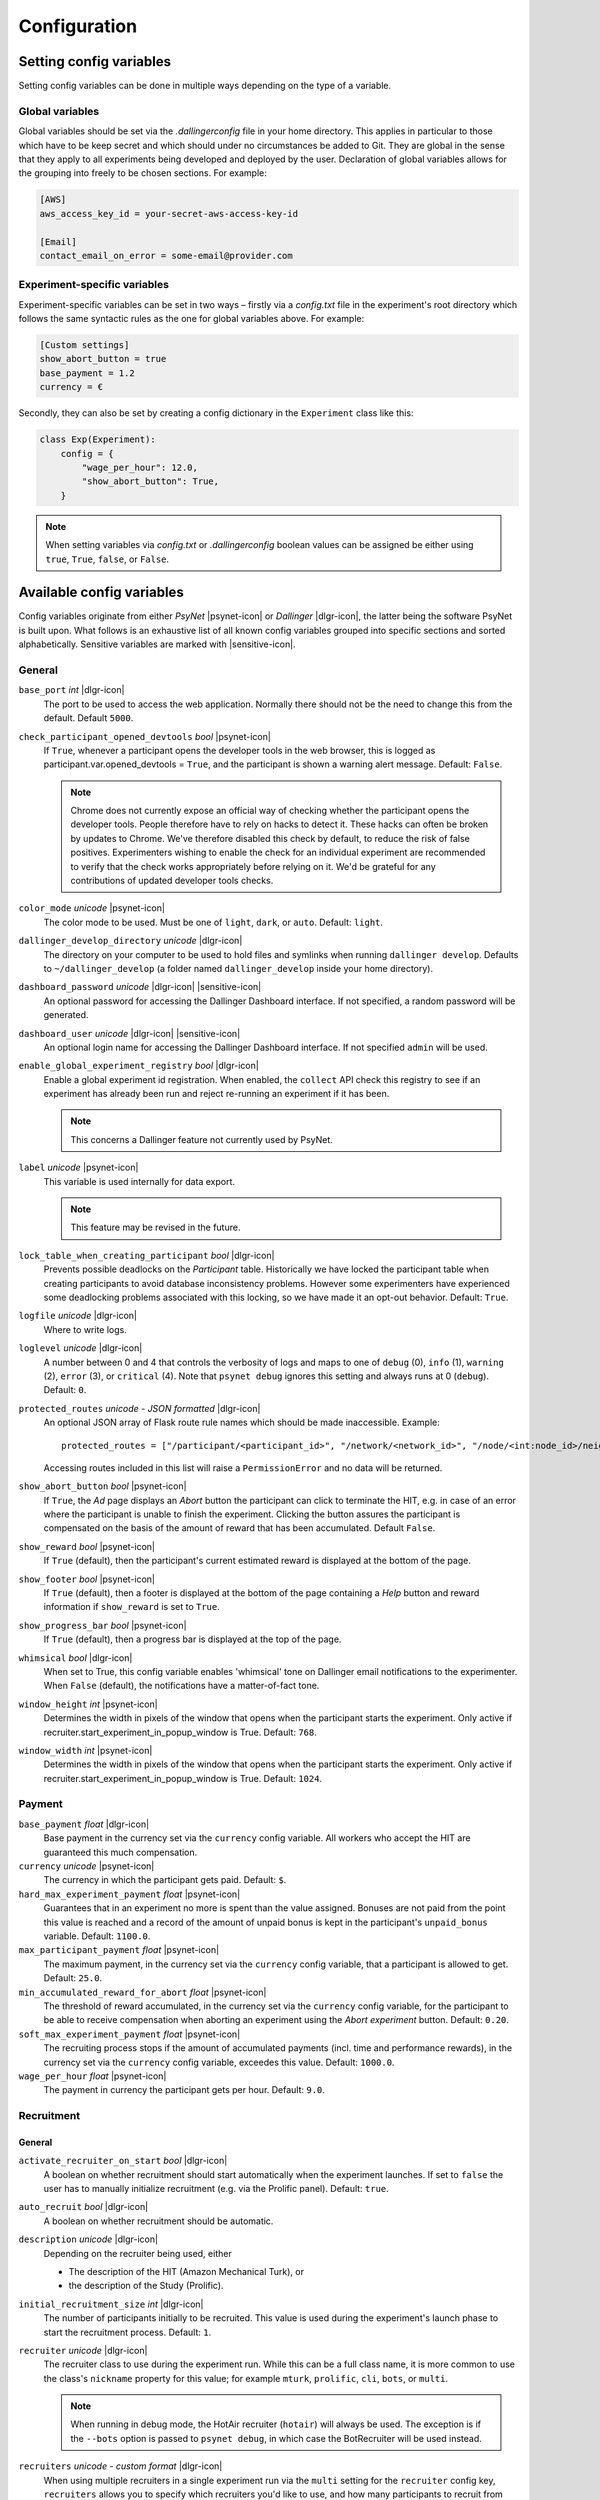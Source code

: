 .. _configuration:

.. |dlgr-icon| raw:: html

    <img src="../_static/images/dallinger.jpg" width="15" style="margin-bottom: -1px; margin-left: 3px; cursor: pointer;" title="Dallinger"/>

.. |psynet-icon| raw:: html

    <img src="../_static/images/psynet.png" width="15" style="margin-bottom: -1px; margin-left: 3px; cursor: pointer;" title="PsyNet"/>

.. |sensitive-icon| raw:: html

    <img src="../_static/images/sensitive.png" width="15" style="margin-bottom: -1px; margin-left: 3px; cursor: pointer;" title="Sensitive"/>

Configuration
=============

Setting config variables
^^^^^^^^^^^^^^^^^^^^^^^^

Setting config variables can be done in multiple ways depending on the type of a variable.

Global variables
++++++++++++++++

Global variables should be set via the `.dallingerconfig` file in your home directory. This applies in particular to those which have to be keep secret and which should under no circumstances be added to Git. They are global in the sense that they apply to all experiments being developed and deployed by the user. Declaration of global variables allows for the grouping into freely to be chosen sections. For example:

.. code-block:: text

    [AWS]
    aws_access_key_id = your-secret-aws-access-key-id

    [Email]
    contact_email_on_error = some-email@provider.com


Experiment-specific variables
+++++++++++++++++++++++++++++

Experiment-specific variables can be set in two ways – firstly via a `config.txt` file in the experiment's root directory which follows the same syntactic rules as the one for global variables above. For example:

.. code-block:: text

    [Custom settings]
    show_abort_button = true
    base_payment = 1.2
    currency = €

Secondly, they can also be set by creating a config dictionary in the ``Experiment`` class like this:

.. code-block:: python

    class Exp(Experiment):
        config = {
            "wage_per_hour": 12.0,
            "show_abort_button": True,
        }

.. note::

    When setting variables via `config.txt` or `.dallingerconfig` boolean values can be assigned be either using ``true``, ``True``, ``false``, or ``False``.


Available config variables
^^^^^^^^^^^^^^^^^^^^^^^^^^

Config variables originate from either *PsyNet* |psynet-icon| or *Dallinger* |dlgr-icon|, the latter being the software PsyNet is built upon. What follows is an exhaustive list of all known config variables grouped into specific sections and sorted alphabetically. Sensitive variables are marked with |sensitive-icon|.


General
+++++++

``base_port`` *int* |dlgr-icon|
    The port to be used to access the web application. Normally there should not be the need to change this from the default. Default ``5000``.

``check_participant_opened_devtools`` *bool* |psynet-icon|
    If ``True``, whenever a participant opens the developer tools in the web browser,
    this is logged as participant.var.opened_devtools = ``True``,
    and the participant is shown a warning alert message.
    Default: ``False``.

    .. note::

        Chrome does not currently expose an official way of checking whether
        the participant opens the developer tools. People therefore have to rely
        on hacks to detect it. These hacks can often be broken by updates to Chrome.
        We've therefore disabled this check by default, to reduce the risk of
        false positives. Experimenters wishing to enable the check for an individual
        experiment are recommended to verify that the check works appropriately
        before relying on it. We'd be grateful for any contributions of updated
        developer tools checks.

``color_mode`` *unicode* |psynet-icon|
    The color mode to be used. Must be one of ``light``, ``dark``, or ``auto``. Default: ``light``.

``dallinger_develop_directory`` *unicode* |dlgr-icon|
    The directory on your computer to be used to hold files and symlinks
    when running ``dallinger develop``. Defaults to ``~/dallinger_develop``
    (a folder named ``dallinger_develop`` inside your home directory).

``dashboard_password`` *unicode* |dlgr-icon| |sensitive-icon|
    An optional password for accessing the Dallinger Dashboard interface. If not
    specified, a random password will be generated.

``dashboard_user`` *unicode* |dlgr-icon| |sensitive-icon|
    An optional login name for accessing the Dallinger Dashboard interface. If not
    specified ``admin`` will be used.

``enable_global_experiment_registry`` *bool* |dlgr-icon|
    Enable a global experiment id registration. When enabled, the ``collect`` API
    check this registry to see if an experiment has already been run and reject
    re-running an experiment if it has been.

    .. note::

        This concerns a Dallinger feature not currently used by PsyNet.

``label`` *unicode* |psynet-icon|
    This variable is used internally for data export.

    .. note::

        This feature may be revised in the future.

``lock_table_when_creating_participant`` *bool* |dlgr-icon|
    Prevents possible deadlocks on the `Participant` table.
    Historically we have locked the participant table when creating participants
    to avoid database inconsistency problems. However some experimenters have experienced
    some deadlocking problems associated with this locking, so we have made
    it an opt-out behavior. Default: ``True``.

``logfile`` *unicode* |dlgr-icon|
    Where to write logs.

``loglevel`` *unicode* |dlgr-icon|
    A number between 0 and 4 that controls the verbosity of logs and maps to
    one of ``debug`` (0), ``info`` (1), ``warning`` (2), ``error`` (3), or
    ``critical`` (4). Note that ``psynet debug`` ignores this setting and
    always runs at 0 (``debug``). Default: ``0``.

``protected_routes`` *unicode - JSON formatted* |dlgr-icon|
    An optional JSON array of Flask route rule names which should be made inaccessible.
    Example::

        protected_routes = ["/participant/<participant_id>", "/network/<network_id>", "/node/<int:node_id>/neighbors"]

    Accessing routes included in this list will raise a ``PermissionError`` and no data will be returned.

``show_abort_button`` *bool* |psynet-icon|
    If ``True``, the `Ad` page displays an `Abort` button the participant can click to terminate the HIT,
    e.g. in case of an error where the participant is unable to finish the experiment. Clicking the button
    assures the participant is compensated on the basis of the amount of reward that has been accumulated.
    Default ``False``.

``show_reward`` *bool* |psynet-icon|
    If ``True`` (default), then the participant's current estimated reward is displayed
    at the bottom of the page.

``show_footer`` *bool* |psynet-icon|
    If ``True`` (default), then a footer is displayed at the bottom of the page containing a `Help` button
    and reward information if ``show_reward`` is set to ``True``.

``show_progress_bar`` *bool* |psynet-icon|
    If ``True`` (default), then a progress bar is displayed at the top of the page.

``whimsical`` *bool* |dlgr-icon|
    When set to True, this config variable enables 'whimsical' tone on Dallinger email notifications
    to the experimenter. When ``False`` (default), the notifications have a matter-of-fact tone.

``window_height`` *int* |psynet-icon|
    Determines the width in pixels of the window that opens when the
    participant starts the experiment. Only active if
    recruiter.start_experiment_in_popup_window is True.
    Default: ``768``.

``window_width`` *int* |psynet-icon|
    Determines the width in pixels of the window that opens when the
    participant starts the experiment. Only active if
    recruiter.start_experiment_in_popup_window is True.
    Default: ``1024``.


Payment
+++++++

``base_payment`` *float* |dlgr-icon|
    Base payment in the currency set via the ``currency`` config variable.
    All workers who accept the HIT are guaranteed this much compensation.

``currency`` *unicode* |psynet-icon|
    The currency in which the participant gets paid. Default: ``$``.

``hard_max_experiment_payment`` *float* |psynet-icon|
    Guarantees that in an experiment no more is spent than the value assigned.
    Bonuses are not paid from the point this value is reached and a record of the amount
    of unpaid bonus is kept in the participant's ``unpaid_bonus`` variable. Default: ``1100.0``.

``max_participant_payment`` *float* |psynet-icon|
    The maximum payment, in the currency set via the ``currency`` config variable, that a participant is allowed to get. Default: ``25.0``.

``min_accumulated_reward_for_abort`` *float* |psynet-icon|
    The threshold of reward accumulated, in the currency set via the ``currency`` config variable, for the participant to be able to receive compensation when aborting an experiment using the `Abort experiment` button. Default: ``0.20``.

``soft_max_experiment_payment`` *float* |psynet-icon|
    The recruiting process stops if the amount of accumulated payments
    (incl. time and performance rewards), in the currency set via the ``currency`` config variable, exceedes this value. Default: ``1000.0``.

``wage_per_hour`` *float* |psynet-icon|
    The payment in currency the participant gets per hour. Default: ``9.0``.


Recruitment
+++++++++++

General
~~~~~~~

``activate_recruiter_on_start`` *bool* |dlgr-icon|
    A boolean on whether recruitment should start automatically when the experiment launches.
    If set to ``false`` the user has to manually initialize recruitment (e.g. via the Prolific panel).
    Default: ``true``.

``auto_recruit`` *bool* |dlgr-icon|
    A boolean on whether recruitment should be automatic.

``description`` *unicode* |dlgr-icon|
    Depending on the recruiter being used, either

    * The description of the HIT (Amazon Mechanical Turk), or
    * the description of the Study (Prolific).

``initial_recruitment_size`` *int* |dlgr-icon|
    The number of participants initially to be recruited. This value is used during the
    experiment's launch phase to start the recruitment process. Default: ``1``.

``recruiter`` *unicode* |dlgr-icon|
    The recruiter class to use during the experiment run. While this can be a
    full class name, it is more common to use the class's ``nickname`` property
    for this value; for example ``mturk``, ``prolific``, ``cli``, ``bots``,
    or ``multi``.

    .. note::
        When running in debug mode, the HotAir recruiter (``hotair``) will
        always be used. The exception is if the ``--bots`` option is passed to
        ``psynet debug``, in which case the BotRecruiter will be used instead.

``recruiters`` *unicode - custom format* |dlgr-icon|
    When using multiple recruiters in a single experiment run via the ``multi``
    setting for the ``recruiter`` config key, ``recruiters`` allows you to
    specify which recruiters you'd like to use, and how many participants to
    recruit from each. The special syntax for this value is:

    ``recruiters = [nickname 1]: [recruits], [nickname 2]: [recruits], etc.``

    For example, to recruit 5 human participants via MTurk, and 5 bot participants,
    the configuration would be:

    ``recruiters = mturk: 5, bots: 5``

``title`` *unicode* |dlgr-icon|
    Depending on the recruiter being used, either

    * The title of the HIT (Amazon Mechanical Turk), or
    * the title of the Study (Prolific).

Allowed browsers and devices
~~~~~~~~~~~~~~~~~~~~~~~~~~~~

``allow_mobile_devices`` *bool* |psynet-icon|
    Allows the user to use mobile devices. If it is set to false it will tell the user to open the experiment on
    their computer.
    Default: ``False``.

``force_google_chrome`` *bool* |psynet-icon|
    Forces the user to use the Google Chrome browser. If another browser is used, it will give detailed instructions on how to install Google Chrome.
    Default: ``True``.

    .. note::

        PsyNet only officially supports Google Chrome.

``force_incognito_mode`` *bool* |psynet-icon|
    Forces the user to open the experiment in a private browsing (i.e. incognito mode). This is helpful as incognito
    mode prevents the user from accessing their browsing history, which could be used to influence the experiment.
    Furthermore it does not enable addons which can interfere with the experiment. If the user is not using
    incognito mode, it will give detailed instructions on how to open the experiment in incognito mode.
    Default: ``False``.

``min_browser_version`` *unicode* |psynet-icon|
    The minimum version of the Chrome browser a participant needs in order to take a HIT. Default: ``80.0``.

Recruiters
~~~~~~~~~~

Amazon Mechanical Turk
----------------------

``approve_requirement`` *integer* |dlgr-icon|
    The percentage of past MTurk HITs that must have been approved for a worker
    to qualify to participate in your experiment. 1-100.

``assign_qualifications`` *bool* |dlgr-icon|
    A boolean which controls whether an experiment-specific qualification
    (based on the experiment ID), and a group qualification (based on the value
    of ``group_name``) will be assigned to participants by the recruiter.
    This feature assumes a recruiter which supports qualifications,
    like the ``MTurkRecruiter``.

``aws_access_key_id`` *unicode* |dlgr-icon| |sensitive-icon|
    AWS access key ID.

``aws_region`` *unicode* |dlgr-icon|
    AWS region to use. Default: ``us-east-1``.

``aws_secret_access_key`` *unicode* |dlgr-icon| |sensitive-icon|
    AWS access key secret.

``browser_exclude_rule`` *unicode - comma separated* |dlgr-icon|
    A set of rules you can apply to prevent participants with unsupported web
    browsers from participating in your experiment. Valid exclusion values are:

    * ``mobile``
    * ``tablet``
    * ``touchcapable``
    * ``pc``
    * ``bot``

``disable_when_duration_exceeded`` *bool* |dlgr-icon|
    Whether to disable recruiting and expire the HIT when the duration has been
    exceeded. This only has an effect when ``clock_on`` is enabled.

``duration`` *float* |dlgr-icon|
    How long in hours participants have until the HIT will time out.

``group_name`` *unicode* |dlgr-icon|
    Assign a named qualification to workers who complete a HIT.

``keywords`` *unicode* |dlgr-icon|
    A comma-separated list of keywords to use on Amazon Mechanical Turk.

``lifetime`` *integer* |dlgr-icon|
    How long in hours that your HIT remains visible to workers.

``mturk_qualification_blocklist`` *unicode - comma seperated* |dlgr-icon|
    Comma-separated list of qualification names. Workers with qualifications in
    this list will be prevented from viewing and accepting the HIT.

``mturk_qualification_requirements`` *unicode – JSON formatted* |dlgr-icon|
    A JSON list of qualification documents to pass to Amazon Mechanical Turk.

``us_only`` *bool* |dlgr-icon|
    Controls whether this HIT is available only to MTurk workers in the U.S.

CAP
---

``cap_recruiter_auth_token`` *unicode* |psynet-icon| |sensitive-icon|
    Authentication token for communication with the API of the CAP-Recruiter web application.

Lucid
-----

``lucid_api_key`` *unicode* |psynet-icon| |sensitive-icon|
    The key used to access the Lucid/Cint API.

``lucid_sha1_hashing_key`` *unicode* |psynet-icon| |sensitive-icon|
    The key used to create the HMAC used in the SHA1 hash function that generates the hash
    used when sending requests to the Lucid/Cint API.

``lucid_recruitment_config`` *unicode – JSON formatted* |psynet-icon|

Prolific
--------

``prolific_api_token`` *unicode* |dlgr-icon| |sensitive-icon|
    A Prolific API token is requested from Prolific via email or some other non-programmatic
    channel, and should be stored in your ``~/.dallingerconfig`` file.

``prolific_api_version`` *unicode* |dlgr-icon|
    The version of the Prolific API you'd like to use

    The default (``v1``) is defined in *global_config_defaults.txt*.

``prolific_estimated_completion_minutes`` *int* |dlgr-icon|
    Estimated duration in minutes of the experiment or survey.

``prolific_maximum_allowed_minutes`` *int* |dlgr-icon|
    Max time in minutes for a participant to finish the submission.
    Submissions are timed out if it takes longer, so make sure it is not too low.
    The default is 3 times the ``prolific_estimated_completion_minutes``, plus two
    minutes.

``prolific_recruitment_config`` *unicode - JSON formatted* |dlgr-icon|
    JSON data to add additional recruitment parameters.
    Since some recruitment parameters are complex and are defined with relatively complex
    syntax, Dallinger allows you to define this configuration in raw JSON. The parameters
    you would typically specify this way :ref:`include <json-config-disclaimer>`:

    * ``device_compatibility``
    * ``peripheral_requirements``
    * ``eligibility_requirements``

    See the `Prolific API Documentation <https://docs.prolific.co/docs/api-docs/public/#tag/Studies/paths/~1api~1v1~1studies~1/post>`__
    for details.

    Configuration can also be stored in a separate JSON file, and included by using the
    filename, prefixed with ``file:``, as the configuration value. For example, to use a
    JSON file called ``prolific_config.json``, you would first create this file, with
    valid JSON as contents::

        {
            "eligibility_requirements": [
                {
                    "attributes": [
                        {
                            "name": "white_list",
                            "value": [
                                # worker ID one,
                                # worker ID two,
                                # etc.
                            ]
                        }
                    ],
                    "_cls": "web.eligibility.models.CustomWhitelistEligibilityRequirement"
                }
            ]
        }

    You can also specify the devices you expect the participants to have, e.g.::

        {
            "eligibility_requirements": […],
            "device_compatibility": ["desktop"],
            "peripheral_requirements": ["audio", "microphone"]
        }

    Supported devices are ``desktop``, ``tablet``, and ``mobile``. Supported peripherals are ``audio``, ``camera``, ``download`` (download additional software to run the experiment), and ``microphone``.

    You would then include this file in your overall configuration by adding the following
    to your config.txt file::

        prolific_recruitment_config = file:prolific_config.json

    .. _json-config-disclaimer:

    .. caution::
        While it is technically possible to specify other recruitment values this way
        (for example, ``{"title": "My Experiment Title"}``), we recommend that you stick to the standard
        ``key = value`` format of ``config.txt`` whenever possible, and leave ``prolific_recruitment_config``
        for complex requirements which can't be configured in this simpler way.

``prolific_reward_cents`` *int* |dlgr-icon|
    Base compensation to pay your participants, in cents

    Prolific will use the currency of your researcher account, and convert automatically
    to the participant's currency.


Deployment
++++++++++

General
~~~~~~~

``clock_on`` *bool* |dlgr-icon|
    If the clock process is on, it will enable a task scheduler to run automated
    background tasks. By default, a single task is registered which performs a
    series of checks that ensure the integrity of the database. The configuration
    option ``disable_when_duration_exceeded`` configures the behavior of that task.

``host`` *unicode* |dlgr-icon|
    IP address of the host.

``port`` *unicode* |dlgr-icon|
    Port of the host.

Heroku
~~~~~~

``database_size`` *unicode* |dlgr-icon|
    Size of the database on Heroku. See `Heroku Postgres plans <https://devcenter.heroku.com/articles/heroku-postgres-plans>`__.

``database_url`` *unicode* |dlgr-icon| |sensitive-icon|
    URI of the Postgres database.

``dyno_type`` *unicode* |dlgr-icon|
    Heroku dyno type to use. See `Heroku dynos types <https://devcenter.heroku.com/articles/dyno-types>`__.

``dyno_type_web`` *unicode* |dlgr-icon|
    This determines how powerful the heroku web dynos are. It applies only to web dynos
    and will override the default set in ``dyno_type``. See ``dyno_type`` above for details
    on specific values.

``dyno_type_worker`` *unicode* |dlgr-icon|
    This determines how powerful the heroku worker dynos are. It applies only to worker
    dynos and will override the default set in ``dyno_type``.. See ``dyno_type`` above for
    details on specific values.

``heroku_python_version`` *unicode* |dlgr-icon|
    The python version to be used on Heroku deployments. The version specification will
    be deployed to Heroku in a `runtime.txt` file in accordance with Heroku's deployment
    API. Note that only the version number should be provided (eg: ``3.11.5``) and not the
    ``python-`` prefix included in the final `runtime.txt` format.
    See `Heroku supported runtimes <https://devcenter.heroku.com/articles/python-support#supported-runtimes>`__.

``heroku_team`` *unicode* |dlgr-icon|
    The name of the Heroku team to which all applications will be assigned.
    This is useful for centralized billing. Note, however, that it will prevent
    you from using free-tier dynos.

``num_dynos_web`` *integer* |dlgr-icon|
    Number of Heroku dynos to use for processing incoming HTTP requests. It is
    recommended that you use at least two.

``num_dynos_worker`` *integer* |dlgr-icon|
    Number of Heroku dynos to use for performing other computations.

``redis_size`` *unicode* |dlgr-icon|
    Size of the redis server on Heroku. See `Heroku Redis <https://elements.heroku.com/addons/heroku-redis>`__.

``sentry`` *bool* |dlgr-icon|
    When set to ``True`` enables the `Sentry` (https://sentry.io/) Heroku addon for performance monitoring of experiments. Default: ``False``.

``threads`` *unicode* |dlgr-icon|
    The number of gunicorn web worker processes started per Heroku CPU count.
    When given the default value of ``auto`` the number of worker processes will be calculated
    using the formula ``round(multiprocessing.cpu_count() * worker_multiplier)) + 1`` by making use
    of the ``worker_multiplier`` config variable. Default: ``auto``.

``worker_multiplier`` *float* |dlgr-icon|
    Multiplier used to determine the number of gunicorn web worker processes
    started per Heroku CPU count. Reduce this if you see Heroku warnings
    about memory limits for your experiment. Default: ``1.5``.

For help on choosing appropriate configuration variables, also see this Dallinger documentation page at https://dallinger.readthedocs.io/en/latest/configuration.html#choosing-configuration-values

Docker
~~~~~~

``docker_image_base_name`` *unicode* |dlgr-icon|
    A string that will be used to name the docker image generated by this experiment.
    Defaults to the experiment directory name (``bartlett1932``, ``chatroom`` etc).
    To enable repeatability a generated docker image can be pushed to a registry.
    To this end the registry needs to be specified in the ``docker_image_base_name``.
    For example:

    * ``ghcr.io/<GITHUB_USERNAME>/<GITHUB_REPOSITORY>/<EXPERIMENT_NAME>``
    * ``docker.io/<DOCKERHUB_USERNAME>/<EXPERIMENT_NAME>``

``docker_image_name`` *unicode* |dlgr-icon|
    The docker image name to use for this experiment.
    If present, the code in the current directory will not be used when deploying.
    The specified image will be used instead. Example:

    * ``ghcr.io/dallinger/dallinger/bartlett1932@sha256:ad3c7b376e23798438c18aae6e0136eb97f5627ddde6baafe1958d40274fa478``

``docker_volumes`` *unicode* |dlgr-icon|
    Additional list of volumes to mount when deploying using docker.
    Example:

    * ``/host/path:/container_path,/another-path:/another-container-path``


Internationalization
++++++++++++++++++++

``allow_switching_locale`` *bool* |psynet-icon|
    Allow the user to change the language of the experiment during the experiment.
    Default: ``False``.

    .. note::

        This feature is still experimental.

``language`` *unicode* |dlgr-icon|
    A ``gettext`` language code to be used for the experiment.

``supported_locales`` *list* |psynet-icon|
    List of locales (i.e., ISO language codes) a user can pick from, e.g., ``["en"]``.
    Default: ``[]``.


Email Notifications
+++++++++++++++++++

``contact_email_on_error`` *unicode* |dlgr-icon|
    The email address used as the recipient for error report emails, and the email displayed to workers when there is an error.

``dallinger_email_address`` *unicode* |dlgr-icon|
    An email address for use by Dallinger to send status emails.

``smtp_host`` *unicode* |dlgr-icon|
    Hostname and port of a mail server for outgoing mail. Default: ``smtp.gmail.com:587``

``smtp_username`` *unicode* |dlgr-icon|
    Username for outgoing mail host.

``smtp_password`` *unicode* |dlgr-icon| |sensitive-icon|
    Password for the outgoing mail host.

See `Email Notification Setup <https://dallinger.readthedocs.io/en/latest/email_setup.html>`__ in the Dallinger documentation for a much more detailed explanation of above config variables and their use.


Experiment debugging
++++++++++++++++++++

``enable_google_search_console`` *bool* |psynet-icon|
    Used to enable a special route allowing the site to be claimed in the Google Search Console
    dashboard of the computational.audition@gmail.com Google account.
    This allows the account to investigate and debug Chrome warnings
    (e.g. 'Deceptive website ahead'). See `Google Search Console <https://search.google.com/u/4/search-console>`__.
    The route is disabled by default, but can be enabled by assigning ``True``. Default: ``False``.


Misc (internal) variables
+++++++++++++++++++++++++

``chrome-path`` *unicode* |dlgr-icon|
    Used for darwin (macOS) only.

``EXPERIMENT_CLASS_NAME`` *unicode* |dlgr-icon|
    Config variable to manually set an experiment class name.

``heroku_app_id_root`` *unicode* |dlgr-icon|
    Internally used only.

``heroku_auth_token`` *unicode* |dlgr-icon|
    The Heroku authentication token. Internally used only and set automatically.

``id`` *unicode* |dlgr-icon|
    Internally used only.

``infrastructure_debug_details`` *unicode* |dlgr-icon|
    Redis debug info details.

``question_max_length`` *unicode* |dlgr-icon|
    Dallinger-only variable when using questionnaires. Default: ``1000``.

``replay`` *bool* |dlgr-icon|
    Support for replaying experiments from exported data. Set internally when using the optional ``--replay`` flag to start the experiment locally in replay mode. Default: ``False``.

``webdriver_type`` *unicode* |dlgr-icon|
    The webdriver type to use when using bots (e.g. when writing tests).
    Possible values are ``chrome``, ``chrome_headless``, and ``firefox``. Default: ``chrome_headless``.
    Also see Dallinger's documentation on writing bots at https://dallinger.readthedocs.io/en/latest/writing_bots.html#selenium-bots.

``webdriver_url`` *unicode* |dlgr-icon|
    Used to provide a URL to a Selenium WebDriver instance.
    Also see Dallinger's documentation on scaling Selenium bots at https://dallinger.readthedocs.io/en/latest/writing_bots.html#scaling-selenium-bots.


Config variables not to be set manually
^^^^^^^^^^^^^^^^^^^^^^^^^^^^^^^^^^^^^^^

.. warning::

    Below variables are set automatically and should never be set manually!

``dallinger_version`` *str* |psynet-icon|
    The version of the `Dallinger` package.

``hard_max_experiment_payment_email_sent`` *bool* |psynet-icon|
    Whether an email to the experimenter has already been sent indicating the ``hard_max_experiment_payment``
    had been reached. Default: ``False``. Once this is ``True``, no more emails will be sent about
    this payment limit being reached.

``mode`` *unicode* |dlgr-icon|
    The value for ``mode`` is determined by the invoking command-line command and will either be set to ``debug``
    (local debugging) ``sandbox`` (MTurk sandbox), or ``live`` (MTurk).

``psynet_version`` *str* |psynet-icon|
    The version of the `psynet` package.

``python_version`` *str* |psynet-icon|
    The version of the `Python`.

``soft_max_experiment_payment_email_sent`` *bool* |psynet-icon|
    Whether an email to the experimenter has already been sent indicating the ``soft_max_experiment_payment``
    had been reached. Default: ``False``. Once this is ``True``, no more emails will be sent about
    this payment limit being reached.
